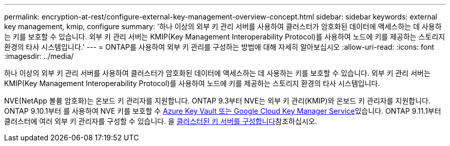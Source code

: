 ---
permalink: encryption-at-rest/configure-external-key-management-overview-concept.html 
sidebar: sidebar 
keywords: external key management, kmip, configure 
summary: '하나 이상의 외부 키 관리 서버를 사용하여 클러스터가 암호화된 데이터에 액세스하는 데 사용하는 키를 보호할 수 있습니다. 외부 키 관리 서버는 KMIP(Key Management Interoperability Protocol)를 사용하여 노드에 키를 제공하는 스토리지 환경의 타사 시스템입니다.' 
---
= ONTAP를 사용하여 외부 키 관리를 구성하는 방법에 대해 자세히 알아보십시오
:allow-uri-read: 
:icons: font
:imagesdir: ../media/


[role="lead"]
하나 이상의 외부 키 관리 서버를 사용하여 클러스터가 암호화된 데이터에 액세스하는 데 사용하는 키를 보호할 수 있습니다. 외부 키 관리 서버는 KMIP(Key Management Interoperability Protocol)를 사용하여 노드에 키를 제공하는 스토리지 환경의 타사 시스템입니다.

NVE(NetApp 볼륨 암호화)는 온보드 키 관리자를 지원합니다. ONTAP 9.3부터 NVE는 외부 키 관리(KMIP)와 온보드 키 관리자를 지원합니다. ONTAP 9.10.1부터 를 사용하여 NVE 키를 보호할 수 xref:manage-keys-azure-google-task.html[Azure Key Vault 또는 Google Cloud Key Manager Service]있습니다. ONTAP 9.11.1부터 클러스터에 여러 외부 키 관리자를 구성할 수 있습니다. 을 xref:configure-cluster-key-server-task.html[클러스터된 키 서버를 구성합니다]참조하십시오.
